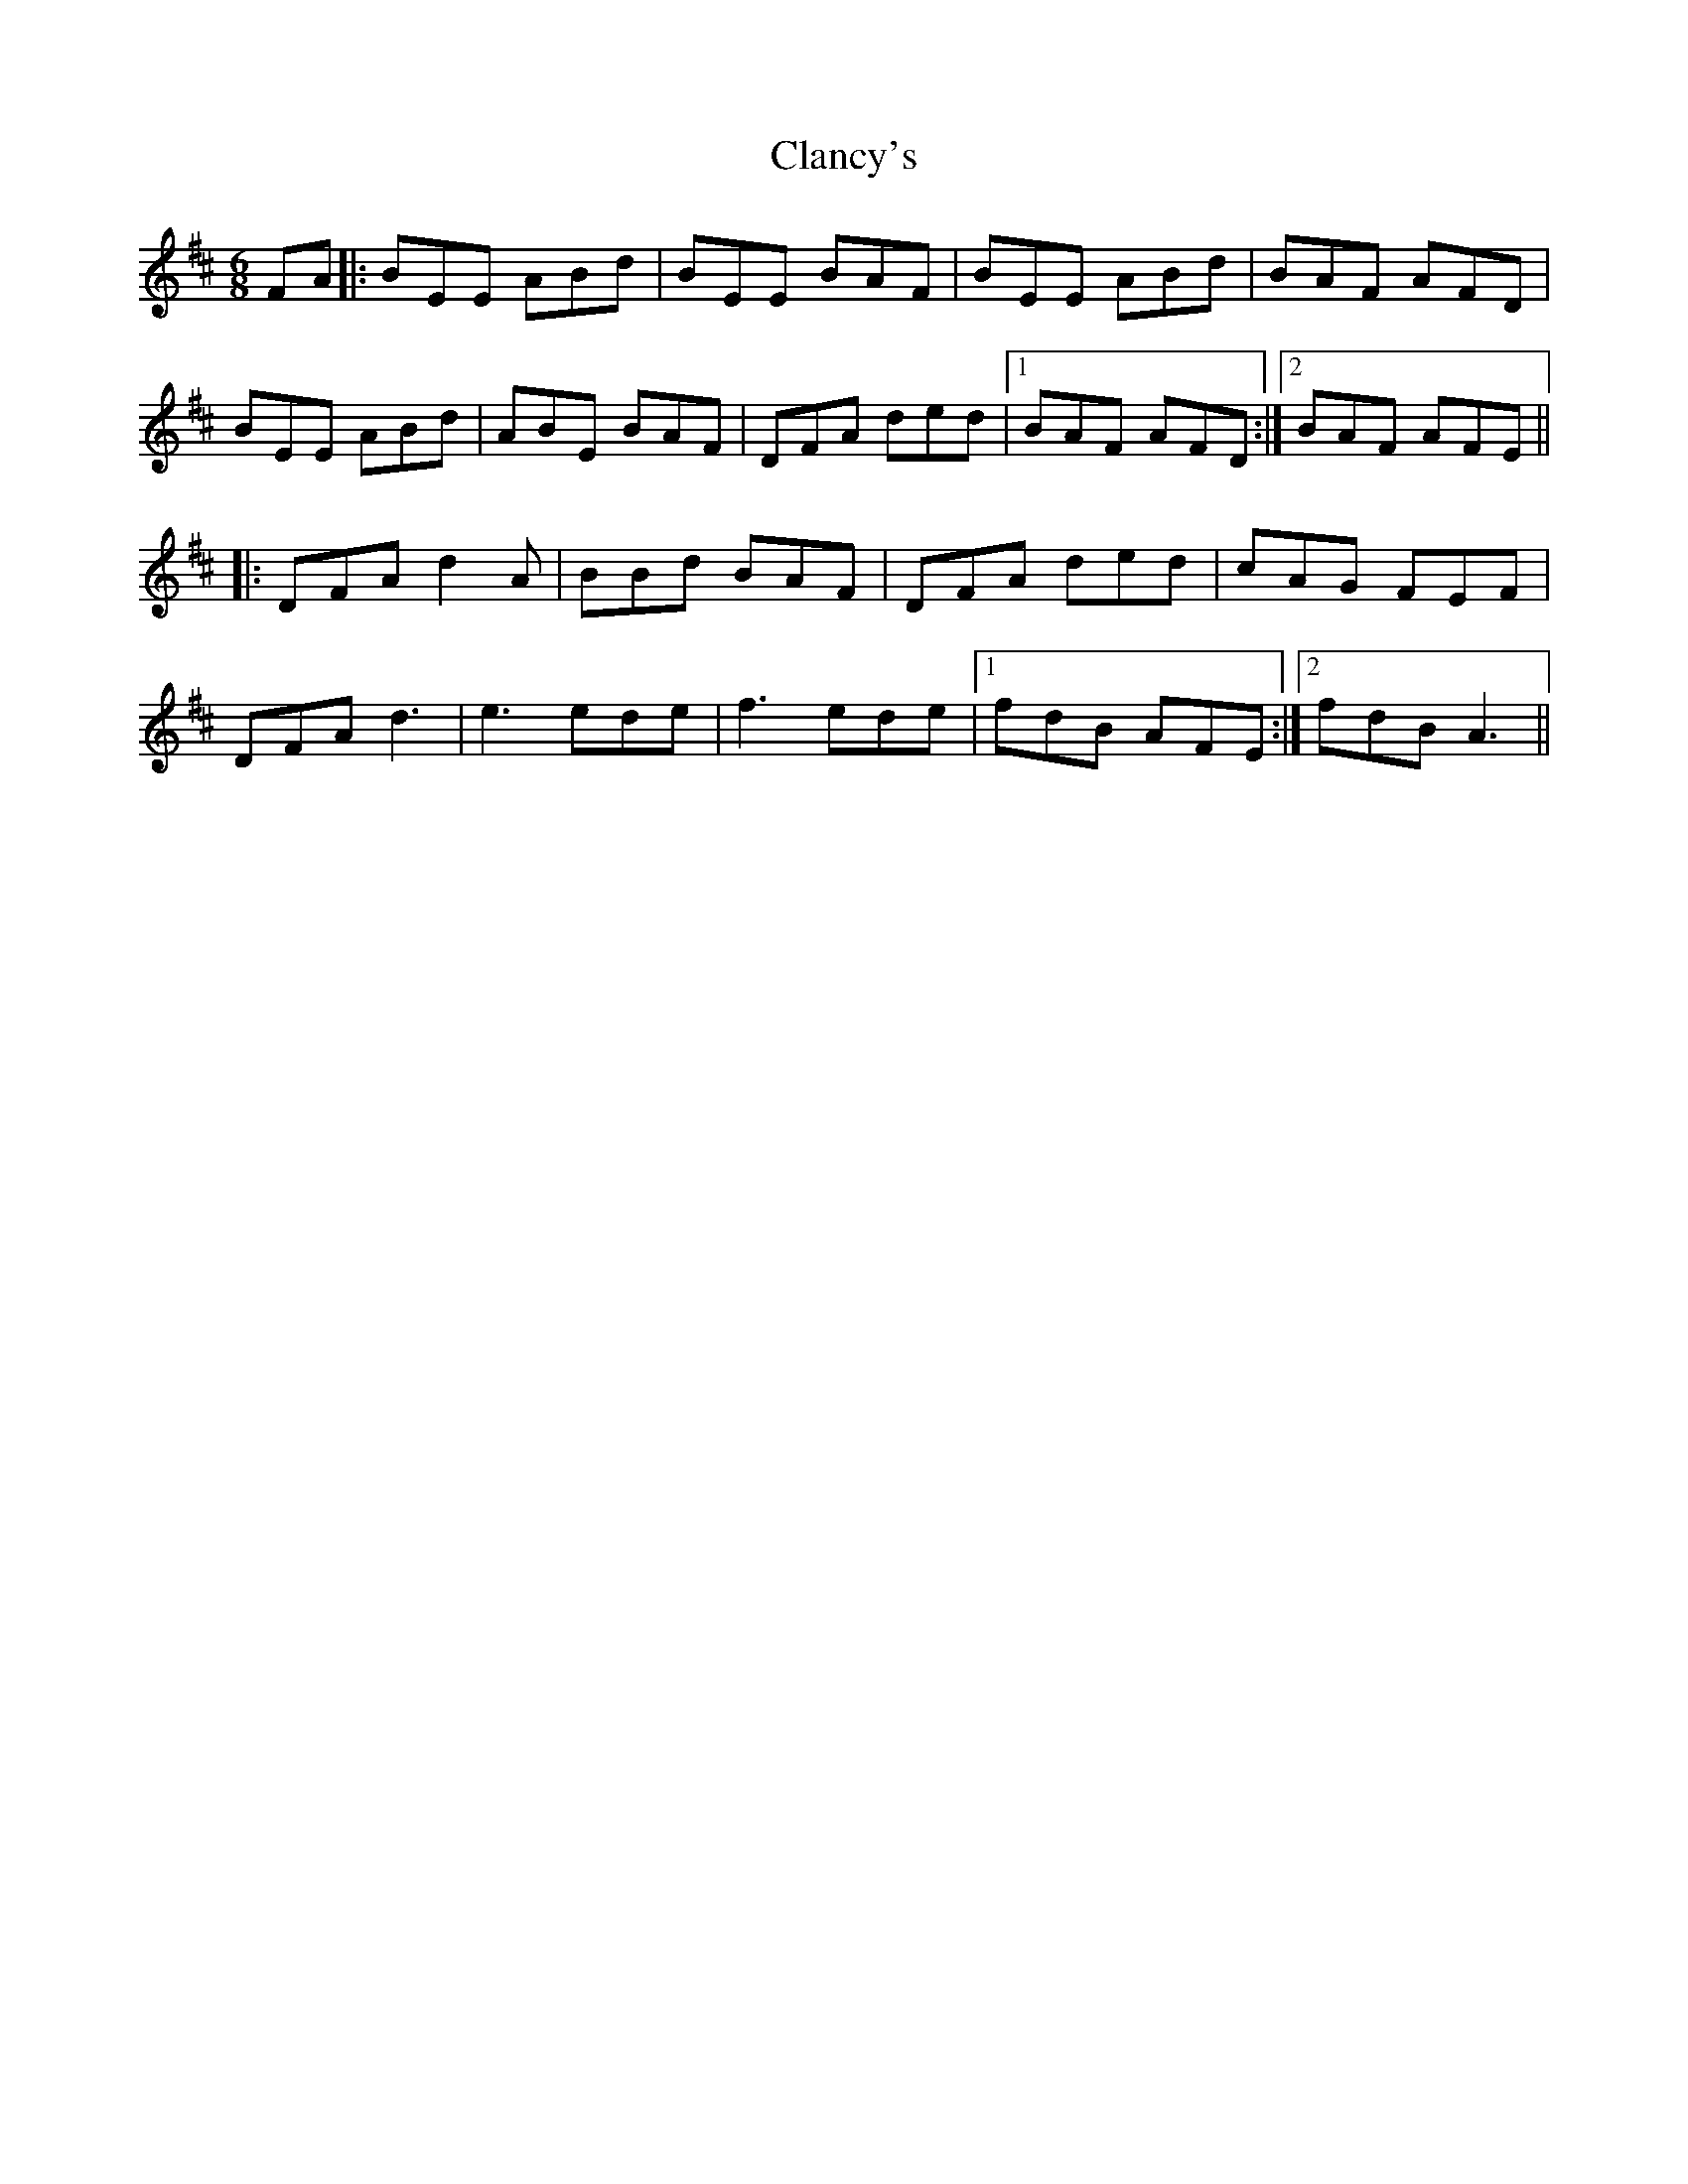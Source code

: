 X: 7231
T: Clancy's
R: jig
M: 6/8
K: Dmajor
FA|:BEE ABd|BEE BAF|BEE ABd|BAF AFD|
BEE ABd|ABE BAF|DFA ded|1 BAF AFD:|2 BAF AFE||
|:DFA d2A|BBd BAF|DFA ded|cAG FEF|
DFA d3|e3 ede|f3 ede|1 fdB AFE:|2 fdB A3||


